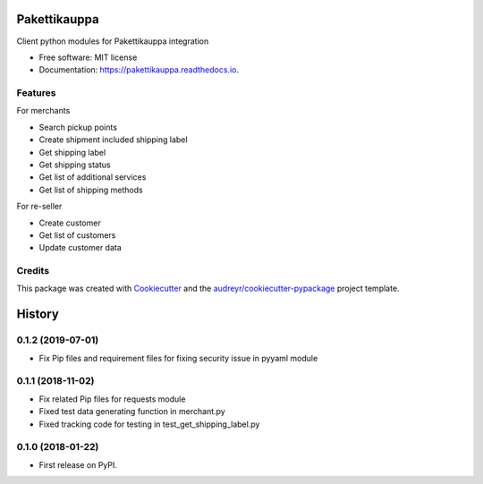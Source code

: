 =============
Pakettikauppa
=============


.. image:: https://img.shields.io/pypi/v/pakettikauppa.svg
        :target: https://pypi.python.org/pypi/pakettikauppa

.. image:: https://img.shields.io/travis/vilkasgroup/Pakettikauppa.svg
        :target: https://travis-ci.org/vilkasgroup/Pakettikauppa

.. image:: https://readthedocs.org/projects/pakettikauppa/badge/?version=latest
        :target: https://pakettikauppa.readthedocs.io/en/latest/?badge=latest
        :alt: Documentation Status

.. image:: https://pyup.io/repos/github/vilkasgroup/Pakettikauppa/shield.svg
        :target: https://pyup.io/repos/github/vilkasgroup/Pakettikauppa/
        :alt: Updates

.. image:: https://coveralls.io/repos/github/vilkasgroup/Pakettikauppa/badge.svg?branch=master
     :target: https://coveralls.io/github/vilkasgroup/Pakettikauppa?branch=master
     :alt: Coveralls status


Client python modules for Pakettikauppa integration


* Free software: MIT license
* Documentation: https://pakettikauppa.readthedocs.io.


Features
--------

For merchants

* Search pickup points
* Create shipment included shipping label
* Get shipping label
* Get shipping status
* Get list of additional services
* Get list of shipping methods

For re-seller

* Create customer
* Get list of customers
* Update customer data

Credits
---------

This package was created with Cookiecutter_ and the `audreyr/cookiecutter-pypackage`_ project template.

.. _Cookiecutter: https://github.com/audreyr/cookiecutter
.. _`audreyr/cookiecutter-pypackage`: https://github.com/audreyr/cookiecutter-pypackage



=======
History
=======

0.1.2 (2019-07-01)
------------------

* Fix Pip files and requirement files for fixing security issue in pyyaml module

0.1.1 (2018-11-02)
------------------

* Fix related Pip files for requests module
* Fixed test data generating function in merchant.py
* Fixed tracking code for testing in test_get_shipping_label.py

0.1.0 (2018-01-22)
------------------

* First release on PyPI.


